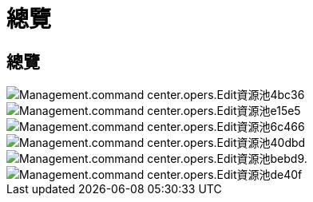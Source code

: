 = 總覽
:allow-uri-read: 




== 總覽

image::Management.command_center.operations.edit_resource_pool-4bc36.png[Management.command center.opers.Edit資源池4bc36]

image::Management.command_center.operations.edit_resource_pool-e15e5.png[Management.command center.opers.Edit資源池e15e5]

image::Management.command_center.operations.edit_resource_pool-6c466.png[Management.command center.opers.Edit資源池6c466]

image::Management.command_center.operations.edit_resource_pool-40dbd.png[Management.command center.opers.Edit資源池40dbd]

image::Management.command_center.operations.edit_resource_pool-bebd9.png[Management.command center.opers.Edit資源池bebd9.]

image::Management.command_center.operations.edit_resource_pool-de40f.png[Management.command center.opers.Edit資源池de40f]
